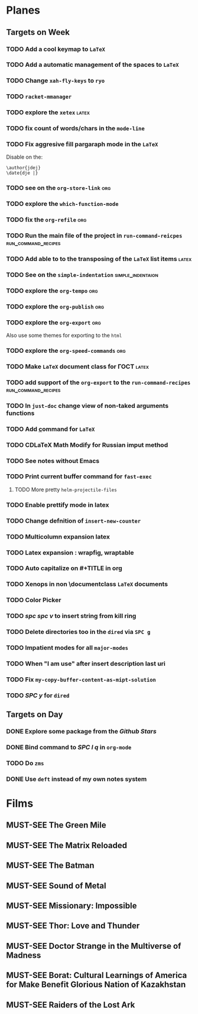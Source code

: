 #+TODO: TODO | DONE
#+TODO: MUST-SEE | SAW
#+TODO: FAIL | GOAL DONE

* Planes

** Targets on Week

*** TODO Add a cool keymap to =LaTeX=

*** TODO Add a automatic management of the spaces to =LaTeX=

*** TODO Change =xah-fly-keys= to =ryo=

*** TODO =racket-mmanager=

*** TODO explore the =xetex=                                          :latex:

*** TODO fix count of words/chars in the =mode-line=

*** TODO Fix aggresive fill pargaraph mode in the =LaTeX=

    Disable on the:

    #+BEGIN_EXAMPLE
    \author{jdej}
    \date{dje |}
    #+END_EXAMPLE

*** TODO see on the =org-store-link=                                    :org:

*** TODO explore the =which-function-mode=

*** TODO fix the =org-refile=                                           :org:

*** TODO Run the main file of the project in =run-command-reicpes= :run_command_recipes:

*** TODO Add able to to the transposing of the =LaTeX= list items     :latex:

*** TODO See on the =simple-indentation=                  :simple_indentaion:

*** TODO explore the =org-tempo=                                        :org:

*** TODO explore the =org-publish=                                      :org:

*** TODO explore the =org-export=                                       :org:

Also use some themes for exporting to the =html=

*** TODO explore the =org-speed-commands=                               :org:

*** TODO Make =LaTeX= document class for ГОСТ                         :latex:

*** TODO add support of the =org-export= to the =run-command-recipes= :run_command_recipes:

*** TODO In =just-doc= change view of non-taked arguments functions

*** TODO Add \underline command for =LaTeX=

*** TODO CDLaTeX Math Modify for Russian imput method

*** TODO See notes without Emacs

*** TODO Print current buffer command for =fast-exec=

**** TODO More pretty =helm-projectile-files=

*** TODO Enable prettify mode in latex

*** TODO Change defnition of =insert-new-counter=

*** TODO Multicolumn expansion latex

*** TODO Latex expansion : wrapfig, wraptable
*** TODO Auto capitalize on #+TITLE in org
*** TODO Xenops in non \documentclass =LaTeX= documents
*** TODO Color Picker
*** TODO /spc spc v/ to insert string from kill ring
*** TODO Delete directories too in the =dired= via =SPC g=
*** TODO Impatient modes for all =major-modes=
*** TODO When "I am use" after insert description last uri
*** TODO Fix =my-copy-buffer-content-as-mipt-solution=
*** TODO /SPC y/ for =dired=
** Targets on Day

*** DONE Explore some package from the /Github Stars/
SCHEDULED: <2022-09-02 Пт>

*** DONE Bind command to /SPC l q/ in =org-mode=
SCHEDULED: <2022-09-02 Пт>

*** TODO Do =zms=
DEADLINE: <2022-09-10 Сб> SCHEDULED: <2022-08-16 Вт>

*** DONE Use =deft= instead of my own notes system
SCHEDULED: <2022-09-02 Пт>

* Films 

** MUST-SEE The Green Mile
:PROPERTIES:
:name:     Зеленая миля
:year:     1999
:slogan:   Пол Эджкомб не верил в чудеса. Пока не столкнулся с одним из них
:id:       435
:rating:   91.0
:countries: (США)
:END:

** MUST-SEE The Matrix Reloaded
:PROPERTIES:
:name:     Матрица: Перезагрузка
:year:     2003
:slogan:   Одни машины помогают нам жить, другие – пытаются нас убить
:id:       299
:rating:   77.0
:countries: (США)
:END:

** MUST-SEE The Batman
   :PROPERTIES:
   :name:     Бэтмен
   :year:     2022
   :slogan:   Unmask The Truth
   :id:       590286
   :rating:   79.0
   :countries: (США)
   :END:

** MUST-SEE Sound of Metal
   :PROPERTIES:
   :name:     Звук металла
   :year:     2019
   :slogan:   Music was his world. Then silence revealed a new one.
   :id:       957883
   :rating:   73.0
   :countries: (Бельгия США)
   :END:

** MUST-SEE Missionary: Impossible
   :PROPERTIES:
   :name:     Миссия невыполнима
   :year:     2006
   :slogan:   nil
   :id:       305389
   :rating:   0
   :countries: (США)
   :END:

** MUST-SEE Thor: Love and Thunder
   :PROPERTIES:
   :name:     Тор: Любовь и гром
   :year:     2022
   :slogan:   Not every god has a plan.
   :id:       1282688
   :rating:   65.0
   :countries: (Австралия США)
   :END:

** MUST-SEE Doctor Strange in the Multiverse of Madness
   :PROPERTIES:
   :name:     Доктор Стрэндж: В мультивселенной безумия
   :year:     2022
   :slogan:   Enter a new dimension of Strange.
   :id:       1219909
   :rating:   67.0
   :countries: (США)
   :END:

** MUST-SEE Borat: Cultural Learnings of America for Make Benefit Glorious Nation of Kazakhstan
   :PROPERTIES:
   :name:     Борат
   :year:     2006
   :slogan:   Come to Kazakhstan, It's Nice!
   :id:       102474
   :rating:   67.0
   :countries: (Великобритания США)
   :END:

** MUST-SEE Raiders of the Lost Ark
:PROPERTIES:
:name:     Индиана Джонс: В поисках утраченного ковчега
:year:     1981
:slogan:   Indiana Jones - the new hero from the creators of JAWS and STAR WARS
:id:       339
:rating:   80.0
:countries: (США)
:END:

